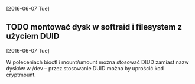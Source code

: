 [2016-06-07 Tue]

** TODO montować dysk w softraid i filesystem z użyciem DUID
   [2016-06-07 Tue]

W poleceniach bioctl i mount/umount można stosować DIUD zamiast nazw
dysków w /dev -- przez stosowanie DUID można by uprościć kod
cryptmount.
